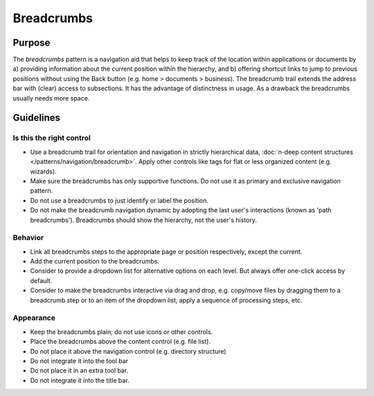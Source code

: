 Breadcrumbs
===========

Purpose
-------

The *breadcrumbs* pattern is a navigation aid that helps to keep track
of the location within applications or documents by a) providing
information about the current position within the hierarchy, and b)
offering shortcut links to jump to previous positions without using the
Back button (e.g. home > documents > business). The breadcrumb trail
extends the address bar with (clear) access to subsections. It has the
advantage of distinctness in usage. As a drawback the breadcrumbs
usually needs more space.

Guidelines
----------

Is this the right control
~~~~~~~~~~~~~~~~~~~~~~~~~

-  Use a breadcrumb trail for orientation and navigation in strictly
   hierarchical data, :doc:`n-deep content structures </patterns/navigation/breadcrumb>`. 
   Apply other controls like tags for flat or less organized content (e.g. wizards).
-  Make sure the breadcrumbs has only supportive functions. Do not use
   it as primary and exclusive navigation pattern.
-  Do not use a breadcrumbs to just identify or label the position.
-  Do not make the breadcrumb navigation dynamic by adopting the last
   user's interactions (known as 'path breadcrumbs'). Breadcrumbs should
   show the hierarchy, not the user's history.

Behavior
~~~~~~~~

-  Link all breadcrumbs steps to the appropriate page or position
   respectively, except the current.
-  Add the current position to the breadcrumbs.
-  Consider to provide a dropdown list for alternative options on each
   level. But always offer one-click access by default.
-  Consider to make the breadcrumbs interactive via drag and drop, e.g.
   copy/move files by dragging them to a breadcrumb step or to an item
   of the dropdown list, apply a sequence of processing steps, etc.

Appearance
~~~~~~~~~~

-  Keep the breadcrumbs plain; do not use icons or other controls.
-  Place the breadcrumbs above the content control (e.g. file list).

-  Do not place it above the navigation control (e.g. directory
   structure)
-  Do not integrate it into the tool bar
-  Do not place it in an extra tool bar.
-  Do not integrate it into the title bar.
